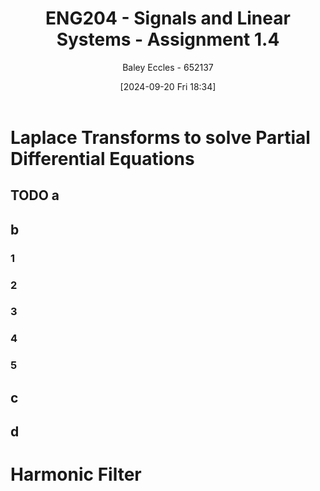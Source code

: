 :PROPERTIES:
:ID:       22c73d57-8d3d-49c3-98a3-f0d52bb09187
:END:
#+title: ENG204 - Signals and Linear Systems - Assignment 1.4
#+date: [2024-09-20 Fri 18:34]
#+AUTHOR: Baley Eccles - 652137
#+STARTUP: latexpreview

* Laplace Transforms to solve Partial Differential Equations
** TODO a
\begin{align*}
\frac{d^3y}{d^3t}+5\frac{d^2y}{d^2t}+9\frac{dy}{dt}+45y &= -t^2u(t)+2e^{-t}u(t-2) \\
\leftrightarrow^{\mathcal{L}} s^3Y(s)+5s^2Y(s)+9sY(s)+45Y(s) &= -\frac{2}{s^{3}} +2e^{-2s}\frac{e^{-s}}{s+1} \\
Y(s) &= \frac{-\frac{2}{s^{3}} +2\frac{e^{-3s}}{s+1}}{s^3+5s^2+9s+45}
\end{align*}
** b
*** 1
*** 2
*** 3
*** 4
*** 5
** c
** d
* Harmonic Filter
